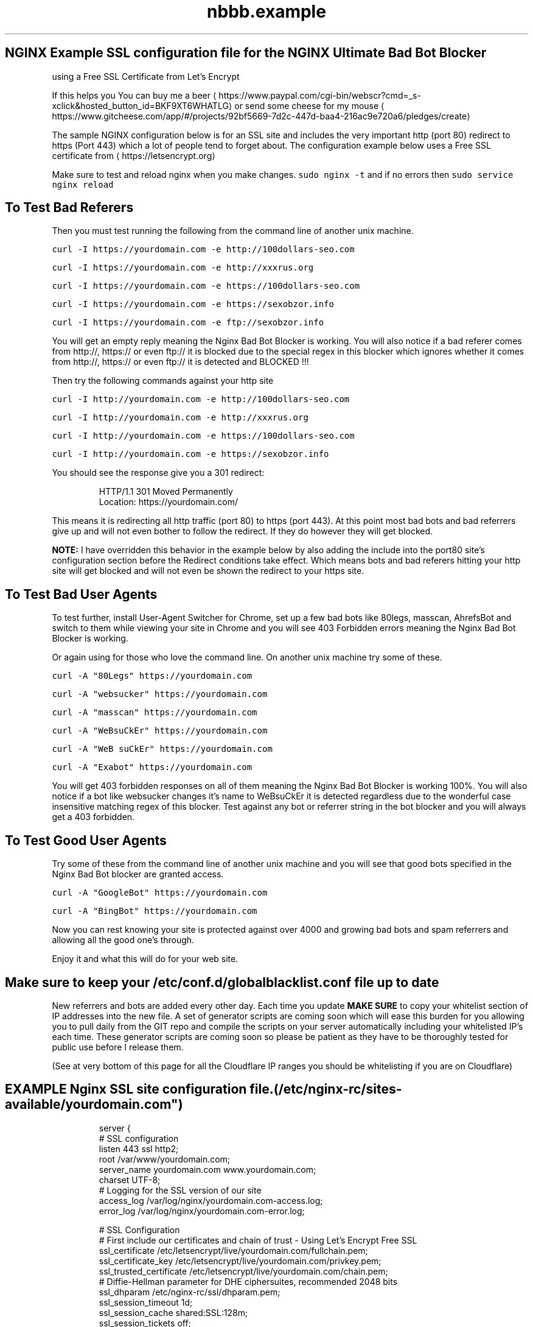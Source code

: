 .TH "nbbb.example" 1 "23rd March 2017" "version: 2.2017.05" "Example SSL configuration"
.SH NGINX Example SSL configuration file for the NGINX Ultimate Bad Bot Blocker
using a Free SSL Certificate from Let's Encrypt
.PP
If this helps you You can buy me a beer \[la]https://www.paypal.com/cgi-bin/webscr?cmd=_s-xclick&hosted_button_id=BKF9XT6WHATLG\[ra] or send some cheese for my mouse \[la]https://www.gitcheese.com/app/#/projects/92bf5669-7d2c-447d-baa4-216ac9e720a6/pledges/create\[ra]
.PP
The sample NGINX configuration below is for an SSL site and includes the very important http (port 80) redirect to https (Port 443) which a lot of people tend to forget about. The configuration example below uses a Free SSL certificate from \[la]https://letsencrypt.org\[ra]
.PP
Make sure to test and reload nginx when you make changes. \fB\fCsudo nginx \-t\fR and if no errors then \fB\fCsudo service nginx reload\fR
.SH To Test Bad Referers
.PP
Then you must test running the following from the command line of another unix machine.
.PP
\fB\fCcurl \-I https://yourdomain.com \-e http://100dollars\-seo.com\fR
.PP
\fB\fCcurl \-I https://yourdomain.com \-e http://xxxrus.org\fR
.PP
\fB\fCcurl \-I https://yourdomain.com \-e https://100dollars\-seo.com\fR
.PP
\fB\fCcurl \-I https://yourdomain.com \-e https://sexobzor.info\fR
.PP
\fB\fCcurl \-I https://yourdomain.com \-e ftp://sexobzor.info\fR
.PP
You will get an empty reply meaning the Nginx Bad Bot Blocker is working. You will also notice if a bad referer comes from http://, https:// or even ftp:// it is blocked due to the special regex in this blocker which ignores whether it comes from http://, https:// or even ftp:// it is detected and BLOCKED !!!
.PP
Then try the following commands against your http site
.PP
\fB\fCcurl \-I http://yourdomain.com \-e http://100dollars\-seo.com\fR
.PP
\fB\fCcurl \-I http://yourdomain.com \-e http://xxxrus.org\fR
.PP
\fB\fCcurl \-I http://yourdomain.com \-e https://100dollars\-seo.com\fR
.PP
\fB\fCcurl \-I http://yourdomain.com \-e https://sexobzor.info\fR
.PP
You should see the response give you a 301 redirect:
.PP
.RS
.nf
HTTP/1.1 301 Moved Permanently
Location: https://yourdomain.com/
.fi
.RE
.PP
This means it is redirecting all http traffic (port 80) to https (port 443). At this point most bad bots and bad referrers give up and will not even bother to follow the redirect. If they do however they will get blocked. 
.PP
\fBNOTE:\fP
I have overridden this behavior in the example below by also adding the include into the port80 site's configuration section before the Redirect conditions take effect. Which means bots and bad referers hitting your http site will get blocked and will not even be shown the redirect to your https site.
.SH To Test Bad User Agents
.PP
To test further, install User\-Agent Switcher for Chrome, set up a few bad bots like 80legs, masscan, AhrefsBot and switch to them while viewing your site in Chrome and you will see 403 Forbidden errors meaning the Nginx Bad Bot Blocker is working.
.PP
Or again using for those who love the command line. On another unix machine try some of these.
.PP
\fB\fCcurl \-A "80Legs" https://yourdomain.com\fR
.PP
\fB\fCcurl \-A "websucker" https://yourdomain.com\fR
.PP
\fB\fCcurl \-A "masscan" https://yourdomain.com\fR
.PP
\fB\fCcurl \-A "WeBsuCkEr" https://yourdomain.com\fR
.PP
\fB\fCcurl \-A "WeB suCkEr" https://yourdomain.com\fR
.PP
\fB\fCcurl \-A "Exabot" https://yourdomain.com\fR
.PP
You will get 403 forbidden responses on all of them meaning the Nginx Bad Bot Blocker is working 100%. You will also notice if a bot like websucker changes it's name to WeBsuCkEr it is detected regardless due to the wonderful case insensitive matching regex of this blocker. Test against any bot or referrer string in the bot blocker and you will always get a 403 forbidden. 
.SH To Test Good User Agents
.PP
Try some of these from the command line of another unix machine and you will see that good bots specified in the Nginx Bad Bot blocker are granted access.
.PP
\fB\fCcurl \-A "GoogleBot" https://yourdomain.com\fR
.PP
\fB\fCcurl \-A "BingBot" https://yourdomain.com\fR
.PP
Now you can rest knowing your site is protected against over 4000 and growing bad bots and spam referrers and allowing all the good one's through. 
.PP
Enjoy it and what this will do for your web site.
.SH Make sure to keep your /etc/conf.d/globalblacklist.conf file up to date
.PP
New referrers and bots are added every other day. Each time you update \fBMAKE SURE\fP to copy your whitelist section of IP addresses into the new file. A set of generator scripts are coming soon which will ease this burden for you allowing you to pull daily from the GIT repo and compile the scripts on your server automatically including your whitelisted IP's each time. These generator scripts are coming soon so please be patient as they have to be thoroughly tested for public use before I release them. 
.PP
(See at very bottom of this page for all the Cloudflare IP ranges you should be whitelisting if you are on Cloudflare)
.SH EXAMPLE Nginx SSL site configuration file. (/etc/nginx-rc/sites\-available/yourdomain.com")
.PP
.RS
.nf
server {
    # SSL configuration
    listen 443 ssl http2;
    root /var/www/yourdomain.com;
    server_name yourdomain.com www.yourdomain.com;
    charset UTF\-8;
    # Logging for the SSL version of our site
    access_log /var/log/nginx/yourdomain.com\-access.log;
    error_log /var/log/nginx/yourdomain.com\-error.log;

    # SSL Configuration
    # First include our certificates and chain of trust \- Using Let's Encrypt Free SSL
    ssl_certificate /etc/letsencrypt/live/yourdomain.com/fullchain.pem;
    ssl_certificate_key /etc/letsencrypt/live/yourdomain.com/privkey.pem;
    ssl_trusted_certificate /etc/letsencrypt/live/yourdomain.com/chain.pem;
    # Diffie\-Hellman parameter for DHE ciphersuites, recommended 2048 bits
    ssl_dhparam /etc/nginx-rc/ssl/dhparam.pem;
    ssl_session_timeout 1d;
    ssl_session_cache shared:SSL:128m;
    ssl_session_tickets off;
    ssl_protocols TLSv1 TLSv1.1 TLSv1.2;
    # ciphers recommended by https://mozilla.github.io/server\-side\-tls/ssl\-config\-generator/
    ssl_ciphers 'ECDHE\-ECDSA\-CHACHA20\-POLY1305:ECDHE\-RSA\-CHACHA20\-POLY1305:ECDHE\-ECDSA\-AES128\-GCM\-SHA256:ECDHE\-RSA\-AES128\-GCM\-SHA256:ECDHE\-ECDSA\-AES256\-GCM\-SHA384:ECDHE\-RSA\-AES256\-GCM\-SHA384:DHE\-RSA\-AES128\-GCM\-SHA256:DHE\-RSA\-AES256\-GCM\-SHA384:ECDHE\-ECDSA\-AES128\-SHA256:ECDHE\-RSA\-AES128\-SHA256:ECDHE\-ECDSA\-AES128\-SHA:ECDHE\-RSA\-AES256\-SHA384:ECDHE\-RSA\-AES128\-SHA:ECDHE\-ECDSA\-AES256\-SHA384:ECDHE\-ECDSA\-AES256\-SHA:ECDHE\-RSA\-AES256\-SHA:DHE\-RSA\-AES128\-SHA256:DHE\-RSA\-AES128\-SHA:DHE\-RSA\-AES256\-SHA256:DHE\-RSA\-AES256\-SHA:ECDHE\-ECDSA\-DES\-CBC3\-SHA:ECDHE\-RSA\-DES\-CBC3\-SHA:EDH\-RSA\-DES\-CBC3\-SHA:AES128\-GCM\-SHA256:AES256\-GCM\-SHA384:AES128\-SHA256:AES256\-SHA256:AES128\-SHA:AES256\-SHA:DES\-CBC3\-SHA:!DSS';
    ssl_prefer_server_ciphers on;
    add_header Strict\-Transport\-Security "max\-age=31536000; includeSubDomains";
    ssl_stapling on;
    ssl_stapling_verify on;

    # Include our X\- Headers for Browser Cross\-Sniffing
        add_header X\-Frame\-Options SAMEORIGIN;
        add_header X\-Content\-Type\-Options nosniff;
        add_header X\-XSS\-Protection "1; mode=block";


    # ADD THE NGINX BAD BOT BLOCKER HERE (Please read full setup instructions)
    include /etc/nginx-rc/bots.d/blockbots.conf;
    include /etc/nginx-rc/bots.d/ddos.conf;

    # Include Any Custom Configurations and Location Directives Here

# END OF SSL HOST CONFIG \- CLOSING BRACE BELOW THIS LINE
}
server {
    # NOW WE REDIRECT ALL PORT 80 TRAFFIC TO PORT 443
    listen 80;
    server_name yourdomain.com www.yourdomain.com;
    # Block Bad Bots even before they even get redirected
    include /etc/nginx-rc/bots.d/blockbots.conf;
    include /etc/nginx-rc/bots.d/ddos.conf;
      return 301 https://yourdomain.com$request_uri;
    # HAVE SEPARATE LOGGING FOR PORT 80 (otherwise use same log location as SSL site)
    access_log /var/log/nginx/yourdomain.com\-80\-access.log;
    error_log /var/log/nginx/yourdomain.com\-80\-error.log;
# END OF HTTP PORT 80 HOST CONFIG \- CLOSING BRACE BELOW THIS LINE
}
.fi
.RE
.SS If this helped you You can buy me a beer \[la]https://www.paypal.com/cgi-bin/webscr?cmd=_s-xclick&hosted_button_id=BKF9XT6WHATLG\[ra] or send some cheese for my mouse \[la]https://www.gitcheese.com/app/#/projects/92bf5669-7d2c-447d-baa4-216ac9e720a6/pledges/create\[ra]
